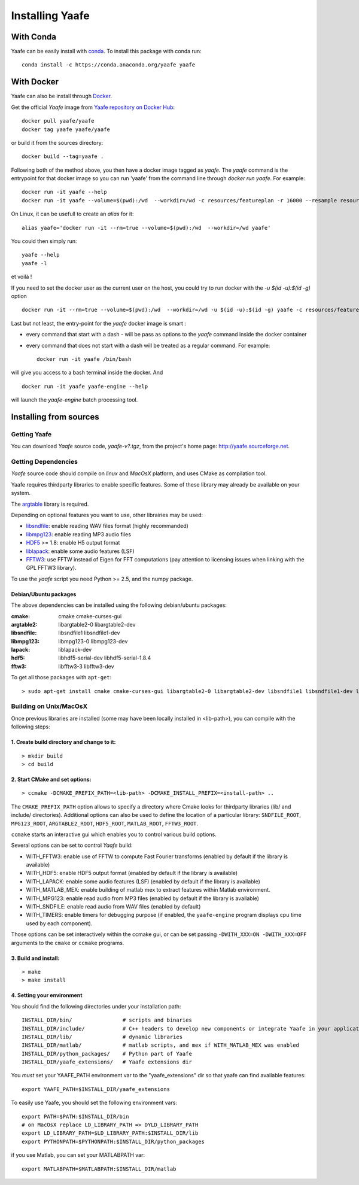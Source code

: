 ==================
 Installing Yaafe
==================

With Conda
==========

.. |conda| image:: https://anaconda.org/yaafe/yaafe/badges/installer/conda.svg
   :target: https://conda.anaconda.org/yaafe

|conda|
	    
Yaafe can be easily install with `conda <http://conda.pydata.org>`_. To install this package with conda run::
    
  conda install -c https://conda.anaconda.org/yaafe yaafe  


With Docker
===========
Yaafe can also be install through `Docker <https://www.docker.com/>`_.

Get the official *Yaafe* image from `Yaafe repository on Docker Hub <https://hub.docker.com/r/yaafe/yaafe/>`_::
  
  docker pull yaafe/yaafe
  docker tag yaafe yaafe/yaafe

or build it from the sources directory::
    
    docker build --tag=yaafe .

Following both of the method above, you then have a docker image tagged as *yaafe*.
The `yaafe` command is the entrypoint for that docker image so you can run 'yaafe' from the command line through `docker run yaafe`. For example::

    docker run -it yaafe --help
    docker run -it yaafe --volume=$(pwd):/wd  --workdir=/wd -c resources/featureplan -r 16000 --resample resources/yaafe_check.wav

On Linux, it can be usefull to create an `alias` for it::

  alias yaafe='docker run -it --rm=true --volume=$(pwd):/wd  --workdir=/wd yaafe'

You could then simply run::

  yaafe --help
  yaafe -l
    
et voilà !

If you need to set the docker user as the current user on the host, you could try to run docker with the  `-u $(id -u):$(id -g)` option ::
  
    docker run -it --rm=true --volume=$(pwd):/wd  --workdir=/wd -u $(id -u):$(id -g) yaafe -c resources/featureplan -o h5 -r 16000 --resample resources/yaafe_check.wav

Last but not least, the entry-point for the *yaafe* docker image is smart :

- every command that start with a dash `-` will be pass as options to the `yaafe` command inside the docker container
- every command that does not start with a dash will be treated as a regular command. For example::
      
    docker run -it yaafe /bin/bash

will give you access to a bash terminal inside the docker. And ::

    docker run -it yaafe yaafe-engine --help

will launch the  `yaafe-engine` batch processing tool.

    

Installing from sources
=======================

Getting Yaafe
-------------

You can download *Yaafe* source code, *yaafe-v?.tgz*, from the project's home page: `http://yaafe.sourceforge.net <http://yaafe.sourceforge.net>`_.

Getting Dependencies
--------------------

*Yaafe* source code should compile on *linux* and *MacOsX* platform, and uses CMake as compilation tool.

Yaafe requires thirdparty libraries to enable specific features. Some of these library may already be available on your system.

The `argtable <http://argtable.sourceforge.net/>`_ library is required.

Depending on optional features you want to use, other librairies may be used:

* `libsndfile <http://www.mega-nerd.com/libsndfile/>`_: enable reading WAV files format (highly recommanded)
* `libmpg123 <http://http://www.mpg123.de/api/>`_: enable reading MP3 audio files
* `HDF5 <http://www.hdfgroup.org/HDF5/>`_ >= 1.8: enable H5 output format
* `liblapack <http://www.netlib.org/lapack/>`_: enable some audio features (LSF)
* `FFTW3 <http://www.fftw.org/>`_: use FFTW instead of Eigen for FFT computations (pay attention to licensing issues when linking with the GPL FFTW3 library).

To use the *yaafe* script you need Python >= 2.5, and the numpy package.

Debian/Ubuntu packages
""""""""""""""""""""""

The above dependencies can be installed using the following debian/ubuntu packages:

:cmake:	cmake cmake-curses-gui
:argtable2: libargtable2-0 libargtable2-dev
:libsndfile: libsndfile1 libsndfile1-dev
:libmpg123: libmpg123-0 libmpg123-dev
:lapack: liblapack-dev
:hdf5: libhdf5-serial-dev libhdf5-serial-1.8.4
:fftw3: libfftw3-3 libfftw3-dev

To get all those packages with ``apt-get``::

	> sudo apt-get install cmake cmake-curses-gui libargtable2-0 libargtable2-dev libsndfile1 libsndfile1-dev libmpg123-0 libmpg123-dev libfftw3-3 libfftw3-dev liblapack-dev libhdf5-serial-dev libhdf5-serial-1.8.4


Building on Unix/MacOsX
-----------------------

Once previous libraries are installed (some may have been locally installed in <lib-path>),
you can compile with the following steps:

1. Create build directory and change to it:
"""""""""""""""""""""""""""""""""""""""""""

::

	> mkdir build
	> cd build

2. Start CMake and set options:
"""""""""""""""""""""""""""""""

::

	> ccmake -DCMAKE_PREFIX_PATH=<lib-path> -DCMAKE_INSTALL_PREFIX=<install-path> ..

The ``CMAKE_PREFIX_PATH`` option allows to specify a directory where Cmake looks for thirdparty libraries (lib/ and include/ directories).
Additional options can also be used to define the location of a particular library: ``SNDFILE_ROOT``, ``MPG123_ROOT``, ``ARGTABLE2_ROOT``, ``HDF5_ROOT``, ``MATLAB_ROOT``, ``FFTW3_ROOT``.

``ccmake`` starts an interactive gui which enables you to control various build options.

Several options can be set to control *Yaafe* build:

* WITH_FFTW3: enable use of FFTW to compute Fast Fourier transforms (enabled by default if the library is available)
* WITH_HDF5: enable HDF5 output format (enabled by default if the library is available)
* WITH_LAPACK: enable some audio features (LSF) (enabled by default if the library is available)
* WITH_MATLAB_MEX: enable building of matlab mex to extract features within Matlab environment.
* WITH_MPG123: enable read audio from MP3 files (enabled by default if the library is available)
* WITH_SNDFILE: enable read audio from WAV files (enabled by default)
* WITH_TIMERS: enable timers for debugging purpose (if enabled, the ``yaafe-engine`` program displays cpu time used by each component).

Those options can be set interactively within the ccmake gui, or can be set passing ``-DWITH_XXX=ON -DWITH_XXX=OFF`` arguments to the ``cmake`` or ``ccmake`` programs.

3. Build and install:
"""""""""""""""""""""

::

	> make
	> make install

4. Setting your environment
"""""""""""""""""""""""""""

You should find the following directories under your installation path::

	INSTALL_DIR/bin/                # scripts and binaries
	INSTALL_DIR/include/            # C++ headers to develop new components or integrate Yaafe in your application
	INSTALL_DIR/lib/                # dynamic libraries
	INSTALL_DIR/matlab/             # matlab scripts, and mex if WITH_MATLAB_MEX was enabled
	INSTALL_DIR/python_packages/    # Python part of Yaafe
	INSTALL_DIR/yaafe_extensions/   # Yaafe extensions dir


You *must* set your YAAFE_PATH environment var to the "yaafe_extensions" dir so that yaafe can find available features::

	export YAAFE_PATH=$INSTALL_DIR/yaafe_extensions

To easily use Yaafe, you should set the following environment vars::

	export PATH=$PATH:$INSTALL_DIR/bin
	# on MacOsX replace LD_LIBRARY_PATH => DYLD_LIBRARY_PATH
	export LD_LIBRARY_PATH=$LD_LIBRARY_PATH:$INSTALL_DIR/lib
	export PYTHONPATH=$PYTHONPATH:$INSTALL_DIR/python_packages

if you use Matlab, you can set your MATLABPATH var::

	export MATLABPATH=$MATLABPATH:$INSTALL_DIR/matlab

